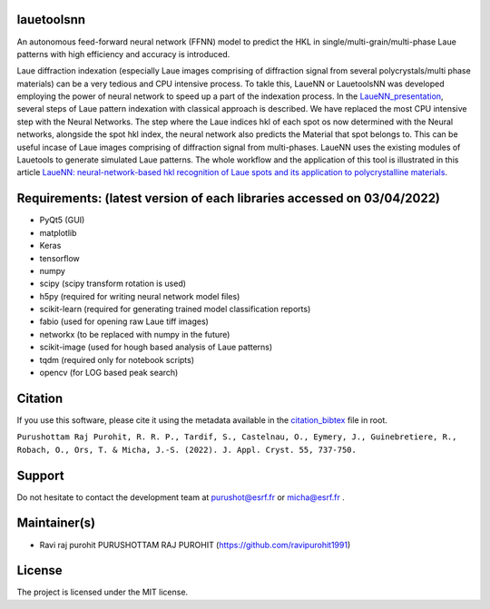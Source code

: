 
lauetoolsnn
------------
An autonomous feed-forward neural network (FFNN) model to predict the HKL in single/multi-grain/multi-phase Laue patterns with high efficiency and accuracy is introduced. 

Laue diffraction indexation (especially Laue images comprising of diffraction signal from several polycrystals/multi phase materials) can be a very tedious and CPU intensive process. To takle this, LaueNN or LauetoolsNN was developed employing the power of neural network to speed up a part of the indexation process. In the `LaueNN_presentation <https://github.com/ravipurohit1991/lauetoolsnn/blob/main/presentations/LaueNN_presentation.pdf>`_, several steps of Laue pattern indexation with classical approach is described. We have replaced the most CPU intensive step with the Neural Networks. The step where the Laue indices hkl of each spot os now determined with the Neural networks, alongside the spot hkl index, the neural network also predicts the Material that spot belongs to. This can be useful incase of Laue images comprising of diffraction signal from multi-phases. LaueNN uses the existing modules of Lauetools to generate simulated Laue patterns. The whole workflow and the application of this tool is illustrated in this article `LaueNN: neural-network-based hkl recognition of Laue spots and its application to polycrystalline materials <https://onlinelibrary.wiley.com/iucr/doi/10.1107/S1600576722004198>`_.


Requirements: (latest version of each libraries accessed on 03/04/2022) 
------------------------------------------------------------------------------------ 
- PyQt5 (GUI)
- matplotlib
- Keras
- tensorflow 
- numpy 
- scipy (scipy transform rotation is used)
- h5py (required for writing neural network model files)
- scikit-learn (required for generating trained model classification reports)
- fabio (used for opening raw Laue tiff images)
- networkx (to be replaced with numpy in the future)
- scikit-image (used for hough based analysis of Laue patterns)
- tqdm (required only for notebook scripts)
- opencv (for LOG based peak search)


Citation
--------------
If you use this software, please cite it using the metadata available in the `citation_bibtex <https://github.com/ravipurohit1991/lauetoolsnn/blob/main/citation_bibtex.cff>`_ file in root.

``Purushottam Raj Purohit, R. R. P., Tardif, S., Castelnau, O., Eymery, J., Guinebretiere, R., Robach, O., Ors, T. & Micha, J.-S. (2022). J. Appl. Cryst. 55, 737-750.``


Support
--------------
Do not hesitate to contact the development team at purushot@esrf.fr or micha@esrf.fr .


Maintainer(s)
--------------
* Ravi raj purohit PURUSHOTTAM RAJ PUROHIT (https://github.com/ravipurohit1991)


License
--------------

The project is licensed under the MIT license.